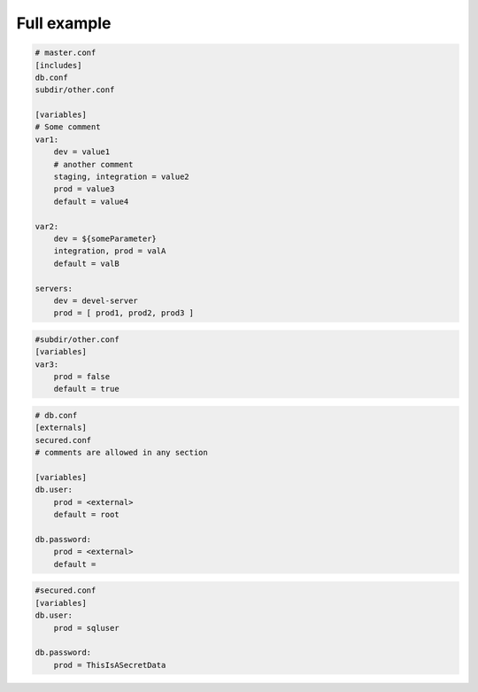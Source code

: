 Full example
============

.. code-block:: yaml

    # master.conf
    [includes]
    db.conf
    subdir/other.conf
    
    [variables]
    # Some comment
    var1:
        dev = value1
        # another comment
        staging, integration = value2
        prod = value3
        default = value4
    
    var2:
        dev = ${someParameter}
        integration, prod = valA
        default = valB
        
    servers:
        dev = devel-server
        prod = [ prod1, prod2, prod3 ]

.. code-block:: yaml
        
    #subdir/other.conf
    [variables]
    var3:
        prod = false
        default = true

.. code-block:: yaml
        
    # db.conf
    [externals]
    secured.conf
    # comments are allowed in any section
    
    [variables]
    db.user:
        prod = <external>
        default = root
    
    db.password:
        prod = <external>
        default = 

.. code-block:: yaml
        
    #secured.conf
    [variables]
    db.user:
        prod = sqluser
    
    db.password:
        prod = ThisIsASecretData